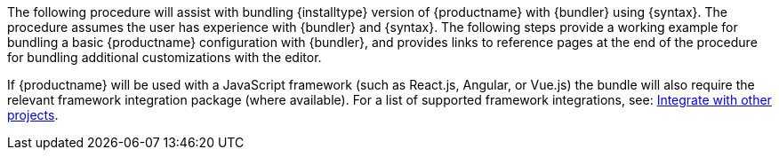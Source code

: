 The following procedure will assist with bundling {installtype} version of {productname} with {bundler} using {syntax}. The procedure assumes the user has experience with {bundler} and {syntax}. The following steps provide a working example for bundling a basic {productname} configuration with {bundler}, and provides links to reference pages at the end of the procedure for bundling additional customizations with the editor.

If {productname} will be used with a JavaScript framework (such as React.js, Angular, or Vue.js) the bundle will also require the relevant framework integration package (where available). For a list of supported framework integrations, see: link:{baseurl}/integrations/[Integrate with other projects].
